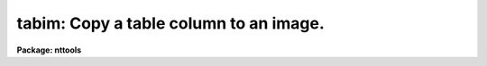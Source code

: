 .. _tabim:

tabim: Copy a table column to an image.
=======================================

**Package: nttools**

.. raw:: html

  </tr></table><p>
  <h3>Name</h3>
  <!-- BeginSection: 'NAME' -->
  <p>
  tabim -- Copy a table column to an image.
  </p>
  <!-- EndSection:   'NAME' -->
  <h3>Usage</h3>
  <!-- BeginSection: 'USAGE' -->
  <p>
  tabim intable output colname ndim n1 n2 n3 n4 n5 n6
  </p>
  <!-- EndSection:   'USAGE' -->
  <h3>Description</h3>
  <!-- BeginSection: 'DESCRIPTION' -->
  <p>
  This task writes values from a column of a table to an image.
  If the image does not exist, it will be created.
  The value in the first row is assigned to the first pixel of the image,
  and the value in the last row is assigned to the last pixel of the image.
  Columns containing pixel numbers (optionally written by 'imtab') are ignored,
  but you can specify the axis lengths of a multi-dimensional output image.
  The number of rows in the table must equal the number of pixels in the image.
  </p>
  <!-- EndSection:   'DESCRIPTION' -->
  <h3>Parameters</h3>
  <!-- BeginSection: 'PARAMETERS' -->
  <dl>
  <dt><b>intable = <tt>""</tt> [file name template]</b></dt>
  <!-- Sec='PARAMETERS' Level=0 Label='intable' Line='intable = "" [file name template]' -->
  <dd>The names of the input tables.
  </dd>
  </dl>
  <dl>
  <dt><b>output = <tt>""</tt> [file name template]</b></dt>
  <!-- Sec='PARAMETERS' Level=0 Label='output' Line='output = "" [file name template]' -->
  <dd>The names of the output images.
  If an output image does not exist it will be created.
  If the image does exist it will be overwritten with values from the table.
  A section of an existing image may be specified,
  but note that the size must equal the number of rows in the table.
  </dd>
  </dl>
  <dl>
  <dt><b>colname = <tt>""</tt> [string]</b></dt>
  <!-- Sec='PARAMETERS' Level=0 Label='colname' Line='colname = "" [string]' -->
  <dd>The name of the column in 'intable' that is to be written to the image.
  The same column name is used for all input tables.
  </dd>
  </dl>
  <dl>
  <dt><b>ndim = 0 [integer, min=0, max=7]</b></dt>
  <!-- Sec='PARAMETERS' Level=0 Label='ndim' Line='ndim = 0 [integer, min=0, max=7]' -->
  <dd>If the output image does not exist,
  'ndim' can be used to specify
  the dimension of the image to be created.
  ndim = 0 or 1 results in a one-dimensional image
  which has as many elements as rows in the table.
  If 'ndim' is greater than one
  and the output image does not already exist,
  then the parameters 'n1', 'n2', etc will be taken
  to specify the axis lengths of the output image.
  The lengths of all but the last axis will be gotten from 'n1', 'n2', etc.;
  the last axis length will be computed from
  the number of rows in the table
  and the lengths of the other axes.
  It is an error if the product of the specified axis lengths
  does not divide evenly into the number of rows in the table.
  </dd>
  </dl>
  <dl>
  <dt><b>n1 = 1 [integer, min=1, max=INDEF]</b></dt>
  <!-- Sec='PARAMETERS' Level=0 Label='n1' Line='n1 = 1 [integer, min=1, max=INDEF]' -->
  <dd>Length of first axis.
  'n1', 'n2', etc., are ignored if ndim = 0 or 1.
  </dd>
  </dl>
  <dl>
  <dt><b>n2 = 1 [integer, min=1, max=INDEF]</b></dt>
  <!-- Sec='PARAMETERS' Level=0 Label='n2' Line='n2 = 1 [integer, min=1, max=INDEF]' -->
  <dd>Length of second axis.
  This and the subsequent axis length parameters will be ignored if ndim &lt; 3.
  </dd>
  </dl>
  <dl>
  <dt><b>n3 = 1 [integer, min=1, max=INDEF]</b></dt>
  <!-- Sec='PARAMETERS' Level=0 Label='n3' Line='n3 = 1 [integer, min=1, max=INDEF]' -->
  <dd>Length of third axis.
  </dd>
  </dl>
  <dl>
  <dt><b>n4 = 1 [integer, min=1, max=INDEF]</b></dt>
  <!-- Sec='PARAMETERS' Level=0 Label='n4' Line='n4 = 1 [integer, min=1, max=INDEF]' -->
  <dd>Length of fourth axis.
  </dd>
  </dl>
  <dl>
  <dt><b>n5 = 1 [integer, min=1, max=INDEF]</b></dt>
  <!-- Sec='PARAMETERS' Level=0 Label='n5' Line='n5 = 1 [integer, min=1, max=INDEF]' -->
  <dd>Length of fifth axis.
  </dd>
  </dl>
  <dl>
  <dt><b>n6 = 1 [integer, min=1, max=INDEF]</b></dt>
  <!-- Sec='PARAMETERS' Level=0 Label='n6' Line='n6 = 1 [integer, min=1, max=INDEF]' -->
  <dd>Length of sixth axis.
  </dd>
  </dl>
  <!-- EndSection:   'PARAMETERS' -->
  <h3>Examples</h3>
  <!-- BeginSection: 'EXAMPLES' -->
  <p>
  1.  Copy column <tt>"flux"</tt> from table <tt>"hr465.tab"</tt> to
  the 1-D image <tt>"hr465_flux.imh"</tt>:
  </p>
  <pre>
  	ta&gt; tabim hr465.tab hr465_flux.imh flux 1
  </pre>
  <p>
  2.  Create a three-dimensional image <tt>"ir27.imh"</tt> of size 62 x 64 x 4.
  Read the values from column <tt>"v1"</tt> of table <tt>"t18_30.tab"</tt>,
  which has 62*64*4 rows.
  </p>
  <pre>
  	ta&gt; tabim t18_30.tab ir27.imh v1 3 62 64
  </pre>
  <!-- EndSection:   'EXAMPLES' -->
  <h3>Bugs</h3>
  <!-- BeginSection: 'BUGS' -->
  <!-- EndSection:   'BUGS' -->
  <h3>References</h3>
  <!-- BeginSection: 'REFERENCES' -->
  <p>
  This task was written by Phil Hodge.
  </p>
  <!-- EndSection:   'REFERENCES' -->
  <h3>See also</h3>
  <!-- BeginSection: 'SEE ALSO' -->
  <p>
  The 'imtab' task copies an image to a column of a table.
  </p>
  <p>
  Type <tt>"help tables option=sys"</tt> for a higher-level description of
  the tables package.
  </p>
  
  <!-- EndSection:    'SEE ALSO' -->
  
  <!-- Contents: 'NAME' 'USAGE' 'DESCRIPTION' 'PARAMETERS' 'EXAMPLES' 'BUGS' 'REFERENCES' 'SEE ALSO'  -->
  

